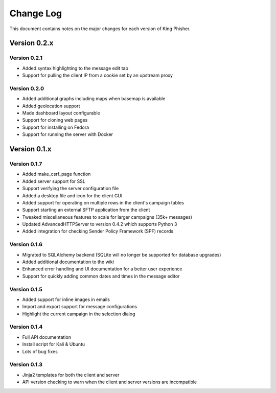 Change Log
==========

This document contains notes on the major changes for each version of King
Phisher.

Version 0.2.x
-------------

Version 0.2.1
^^^^^^^^^^^^^

* Added syntax highlighting to the message edit tab
* Support for pulling the client IP from a cookie set by an upstream proxy

Version 0.2.0
^^^^^^^^^^^^^

* Added additional graphs including maps when basemap is available
* Added geolocation support
* Made dashboard layout configurable
* Support for cloning web pages
* Support for installing on Fedora
* Support for running the server with Docker

Version 0.1.x
-------------

Version 0.1.7
^^^^^^^^^^^^^

* Added make_csrf_page function
* Added server support for SSL
* Support verifying the server configuration file
* Added a desktop file and icon for the client GUI
* Added support for operating on multiple rows in the client's campaign tables
* Support starting an external SFTP application from the client
* Tweaked miscellaneous features to scale for larger campaigns (35k+ messages)
* Updated AdvancedHTTPServer to version 0.4.2 which supports Python 3
* Added integration for checking Sender Policy Framework (SPF) records

Version 0.1.6
^^^^^^^^^^^^^

* Migrated to SQLAlchemy backend (SQLite will no longer be supported for database upgrades)
* Added additional documentation to the wiki
* Enhanced error handling and UI documentation for a better user experience
* Support for quickly adding common dates and times in the message editor

Version 0.1.5
^^^^^^^^^^^^^

* Added support for inline images in emails
* Import and export support for message configurations
* Highlight the current campaign in the selection dialog

Version 0.1.4
^^^^^^^^^^^^^

* Full API documentation
* Install script for Kali & Ubuntu
* Lots of bug fixes

Version 0.1.3
^^^^^^^^^^^^^

* Jinja2 templates for both the client and server
* API version checking to warn when the client and server versions are incompatible
